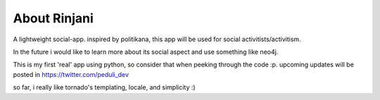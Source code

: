 About Rinjani
=============

A lightweight social-app. inspired by politikana, this app will be used for 
social activitists/activitism. 

In the future i would like to learn more about its social aspect and use 
something like neo4j. 

This is my first 'real' app using python, so consider that when peeking
through the code :p. upcoming updates will be posted in https://twitter.com/peduli_dev

so far, i really like tornado's templating, locale, and simplicity :)
  



